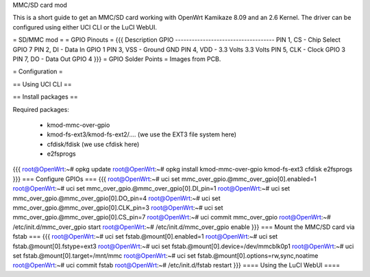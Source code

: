 MMC/SD card mod

This is a short guide to get an MMC/SD card working with OpenWrt Kamikaze 8.09 and an 2.6 Kernel. The driver can be configured using either UCI CLI or the LuCI WebUI.

= SD/MMC mod =
= GPIO Pinouts =
{{{
Description                GPIO
------------------------------------
PIN 1, CS - Chip Select    GPIO 7
PIN 2, DI - Data In        GPIO 1
PIN 3, VSS - Ground        GND
PIN 4, VDD - 3.3 Volts     3.3 Volts
PIN 5, CLK - Clock         GPIO 3
PIN 7, DO - Data Out       GPIO 4
}}}
= GPIO Solder Points =
Images from PCB.

= Configuration =

== Using UCI CLI ==

== Install packages ==

Required packages:

 * kmod-mmc-over-gpio
 * kmod-fs-ext3/kmod-fs-ext2/.... (we use the EXT3 file system here)
 * cfdisk/fdisk (we use cfdisk here)
 * e2fsprogs

{{{
root@OpenWrt:~# opkg update
root@OpenWrt:~# opkg install kmod-mmc-over-gpio kmod-fs-ext3 cfdisk e2fsprogs
}}}
=== Configure GPIOs ===
{{{
root@OpenWrt:~# uci set mmc_over_gpio.@mmc_over_gpio[0].enabled=1
root@OpenWrt:~# uci set mmc_over_gpio.@mmc_over_gpio[0].DI_pin=1
root@OpenWrt:~# uci set mmc_over_gpio.@mmc_over_gpio[0].DO_pin=4
root@OpenWrt:~# uci set mmc_over_gpio.@mmc_over_gpio[0].CLK_pin=3
root@OpenWrt:~# uci set mmc_over_gpio.@mmc_over_gpio[0].CS_pin=7
root@OpenWrt:~# uci commit mmc_over_gpio
root@OpenWrt:~# /etc/init.d/mmc_over_gpio start
root@OpenWrt:~# /etc/init.d/mmc_over_gpio enable
}}}
=== Mount the MMC/SD card via fstab ===
{{{
root@OpenWrt:~# uci set fstab.@mount[0].enabled=1
root@OpenWrt:~# uci set fstab.@mount[0].fstype=ext3
root@OpenWrt:~# uci set fstab.@mount[0].device=/dev/mmcblk0p1
root@OpenWrt:~# uci set fstab.@mount[0].target=/mnt/mmc
root@OpenWrt:~# uci set fstab.@mount[0].options=rw,sync,noatime
root@OpenWrt:~# uci commit fstab
root@OpenWrt:~# /etc/init.d/fstab restart
}}}
==== Using the LuCI WebUI ====

